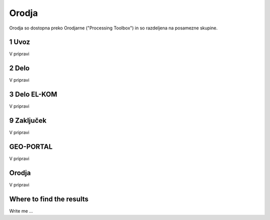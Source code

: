

Orodja
======

Orodja so dostopna preko Orodjarne ("Processing Toolbox") in so razdeljena na posamezne skupine.


1 Uvoz
--------

V pripravi


2 Delo
------

V pripravi


3 Delo EL-KOM
-------------

V pripravi


9 Zaključek
-----------

V pripravi


GEO-PORTAL
----------

V pripravi


Orodja
------

V pripravi




Where to find the results
-------------------------

Write me ...
